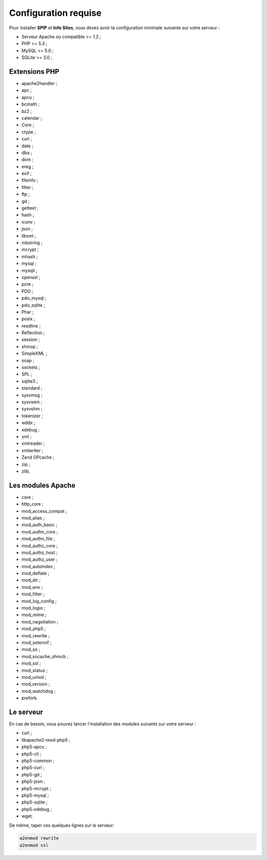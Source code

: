 Configuration requise
=====================
Pour installer **SPIP** et **Info Sites**, vous devez avoir la configuration minimale suivante sur votre serveur :

* Serveur Apache ou compatible >= 1.2 ;
* PHP >= 5.3 ;
* MySQL >= 5.0 ;
* SQLite >= 3.0 ;

Extensions PHP
--------------
* apache2handler ;
* apc ;
* apcu ;
* bcmath ;
* bz2 ;
* calendar ;
* Core ;
* ctype ;
* curl ;
* date ;
* dba ;
* dom ;
* ereg ;
* exif ;
* fileinfo ;
* filter ;
* ftp ;
* gd ;
* gettext ;
* hash ;
* iconv ;
* json ;
* libxml ;
* mbstring ;
* mcrypt ;
* mhash ;
* mysql ;
* mysqli ;
* openssl ;
* pcre ;
* PDO ;
* pdo_mysql ;
* pdo_sqlite ;
* Phar ;
* posix ;
* readline ;
* Reflection ;
* session ;
* shmop ;
* SimpleXML ;
* soap ;
* sockets ;
* SPL ;
* sqlite3 ;
* standard ;
* sysvmsg ;
* sysvsem ;
* sysvshm ;
* tokenizer ;
* wddx ;
* xdebug ;
* xml ;
* xmlreader ;
* xmlwriter ;
* Zend OPcache ;
* zip ;
* zlib.

Les modules Apache
------------------
* core ;
* http_core ;
* mod_access_compat ;
* mod_alias ;
* mod_auth_basic ;
* mod_authn_core ;
* mod_authn_file ;
* mod_authz_core ;
* mod_authz_host ;
* mod_authz_user ;
* mod_autoindex ;
* mod_deflate ;
* mod_dir ;
* mod_env ;
* mod_filter ;
* mod_log_config ;
* mod_logio ;
* mod_mime ;
* mod_negotiation ;
* mod_php5 ;
* mod_rewrite ;
* mod_setenvif ;
* mod_so ;
* mod_socache_shmcb ;
* mod_ssl ;
* mod_status ;
* mod_unixd ;
* mod_version ;
* mod_watchdog ;
* prefork.

Le serveur
----------
En cas de besoin, vous pouvez lancer l'installation des modules suivants sur votre serveur :

* curl ;
* libapache2-mod-php5 ;
* php5-apcu ;
* php5-cli ;
* php5-common ;
* php5-curl ;
* php5-gd ;
* php5-json ;
* php5-mcrypt ;
* php5-mysql ;
* php5-sqlite ;
* php5-xdebug ;
* wget.

De même, taper ces quelques lignes sur le serveur:

.. code-block:: shell

   a2enmod rewrite
   a2enmod ssl
